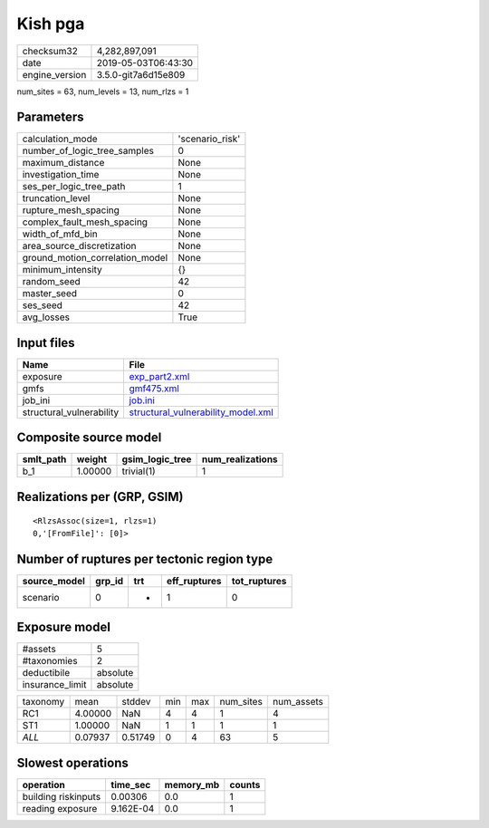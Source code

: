 Kish pga
========

============== ===================
checksum32     4,282,897,091      
date           2019-05-03T06:43:30
engine_version 3.5.0-git7a6d15e809
============== ===================

num_sites = 63, num_levels = 13, num_rlzs = 1

Parameters
----------
=============================== ===============
calculation_mode                'scenario_risk'
number_of_logic_tree_samples    0              
maximum_distance                None           
investigation_time              None           
ses_per_logic_tree_path         1              
truncation_level                None           
rupture_mesh_spacing            None           
complex_fault_mesh_spacing      None           
width_of_mfd_bin                None           
area_source_discretization      None           
ground_motion_correlation_model None           
minimum_intensity               {}             
random_seed                     42             
master_seed                     0              
ses_seed                        42             
avg_losses                      True           
=============================== ===============

Input files
-----------
======================== ==========================================================================
Name                     File                                                                      
======================== ==========================================================================
exposure                 `exp_part2.xml <exp_part2.xml>`_                                          
gmfs                     `gmf475.xml <gmf475.xml>`_                                                
job_ini                  `job.ini <job.ini>`_                                                      
structural_vulnerability `structural_vulnerability_model.xml <structural_vulnerability_model.xml>`_
======================== ==========================================================================

Composite source model
----------------------
========= ======= =============== ================
smlt_path weight  gsim_logic_tree num_realizations
========= ======= =============== ================
b_1       1.00000 trivial(1)      1               
========= ======= =============== ================

Realizations per (GRP, GSIM)
----------------------------

::

  <RlzsAssoc(size=1, rlzs=1)
  0,'[FromFile]': [0]>

Number of ruptures per tectonic region type
-------------------------------------------
============ ====== === ============ ============
source_model grp_id trt eff_ruptures tot_ruptures
============ ====== === ============ ============
scenario     0      *   1            0           
============ ====== === ============ ============

Exposure model
--------------
=============== ========
#assets         5       
#taxonomies     2       
deductibile     absolute
insurance_limit absolute
=============== ========

======== ======= ======= === === ========= ==========
taxonomy mean    stddev  min max num_sites num_assets
RC1      4.00000 NaN     4   4   1         4         
ST1      1.00000 NaN     1   1   1         1         
*ALL*    0.07937 0.51749 0   4   63        5         
======== ======= ======= === === ========= ==========

Slowest operations
------------------
=================== ========= ========= ======
operation           time_sec  memory_mb counts
=================== ========= ========= ======
building riskinputs 0.00306   0.0       1     
reading exposure    9.162E-04 0.0       1     
=================== ========= ========= ======